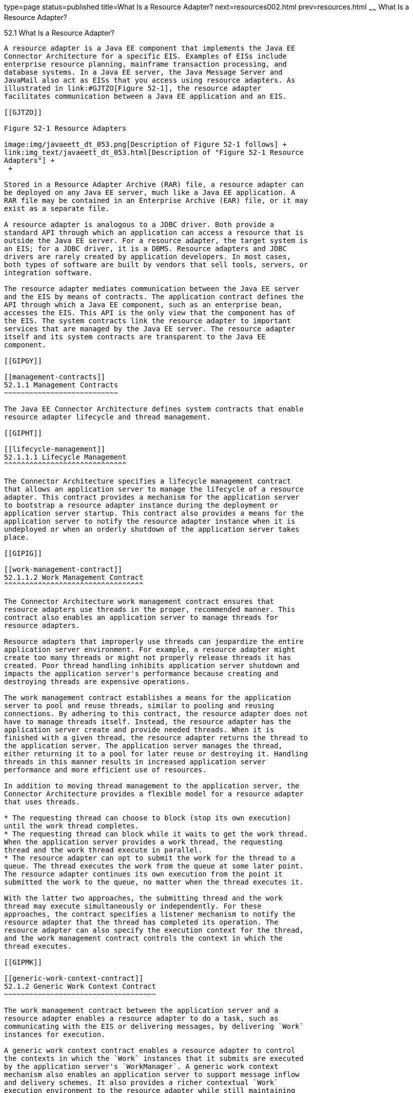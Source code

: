 type=page
status=published
title=What Is a Resource Adapter?
next=resources002.html
prev=resources.html
~~~~~~
What Is a Resource Adapter?
===========================

[[GIPGL]]

[[what-is-a-resource-adapter]]
52.1 What Is a Resource Adapter?
--------------------------------

A resource adapter is a Java EE component that implements the Java EE
Connector Architecture for a specific EIS. Examples of EISs include
enterprise resource planning, mainframe transaction processing, and
database systems. In a Java EE server, the Java Message Server and
JavaMail also act as EISs that you access using resource adapters. As
illustrated in link:#GJTZO[Figure 52-1], the resource adapter
facilitates communication between a Java EE application and an EIS.

[[GJTZO]]

Figure 52-1 Resource Adapters

image:img/javaeett_dt_053.png[Description of Figure 52-1 follows] +
link:img_text/javaeett_dt_053.html[Description of "Figure 52-1 Resource
Adapters"] +
 +

Stored in a Resource Adapter Archive (RAR) file, a resource adapter can
be deployed on any Java EE server, much like a Java EE application. A
RAR file may be contained in an Enterprise Archive (EAR) file, or it may
exist as a separate file.

A resource adapter is analogous to a JDBC driver. Both provide a
standard API through which an application can access a resource that is
outside the Java EE server. For a resource adapter, the target system is
an EIS; for a JDBC driver, it is a DBMS. Resource adapters and JDBC
drivers are rarely created by application developers. In most cases,
both types of software are built by vendors that sell tools, servers, or
integration software.

The resource adapter mediates communication between the Java EE server
and the EIS by means of contracts. The application contract defines the
API through which a Java EE component, such as an enterprise bean,
accesses the EIS. This API is the only view that the component has of
the EIS. The system contracts link the resource adapter to important
services that are managed by the Java EE server. The resource adapter
itself and its system contracts are transparent to the Java EE
component.

[[GIPGY]]

[[management-contracts]]
52.1.1 Management Contracts
~~~~~~~~~~~~~~~~~~~~~~~~~~~

The Java EE Connector Architecture defines system contracts that enable
resource adapter lifecycle and thread management.

[[GIPHT]]

[[lifecycle-management]]
52.1.1.1 Lifecycle Management
^^^^^^^^^^^^^^^^^^^^^^^^^^^^^

The Connector Architecture specifies a lifecycle management contract
that allows an application server to manage the lifecycle of a resource
adapter. This contract provides a mechanism for the application server
to bootstrap a resource adapter instance during the deployment or
application server startup. This contract also provides a means for the
application server to notify the resource adapter instance when it is
undeployed or when an orderly shutdown of the application server takes
place.

[[GIPIG]]

[[work-management-contract]]
52.1.1.2 Work Management Contract
^^^^^^^^^^^^^^^^^^^^^^^^^^^^^^^^^

The Connector Architecture work management contract ensures that
resource adapters use threads in the proper, recommended manner. This
contract also enables an application server to manage threads for
resource adapters.

Resource adapters that improperly use threads can jeopardize the entire
application server environment. For example, a resource adapter might
create too many threads or might not properly release threads it has
created. Poor thread handling inhibits application server shutdown and
impacts the application server's performance because creating and
destroying threads are expensive operations.

The work management contract establishes a means for the application
server to pool and reuse threads, similar to pooling and reusing
connections. By adhering to this contract, the resource adapter does not
have to manage threads itself. Instead, the resource adapter has the
application server create and provide needed threads. When it is
finished with a given thread, the resource adapter returns the thread to
the application server. The application server manages the thread,
either returning it to a pool for later reuse or destroying it. Handling
threads in this manner results in increased application server
performance and more efficient use of resources.

In addition to moving thread management to the application server, the
Connector Architecture provides a flexible model for a resource adapter
that uses threads.

* The requesting thread can choose to block (stop its own execution)
until the work thread completes.
* The requesting thread can block while it waits to get the work thread.
When the application server provides a work thread, the requesting
thread and the work thread execute in parallel.
* The resource adapter can opt to submit the work for the thread to a
queue. The thread executes the work from the queue at some later point.
The resource adapter continues its own execution from the point it
submitted the work to the queue, no matter when the thread executes it.

With the latter two approaches, the submitting thread and the work
thread may execute simultaneously or independently. For these
approaches, the contract specifies a listener mechanism to notify the
resource adapter that the thread has completed its operation. The
resource adapter can also specify the execution context for the thread,
and the work management contract controls the context in which the
thread executes.

[[GIPMK]]

[[generic-work-context-contract]]
52.1.2 Generic Work Context Contract
~~~~~~~~~~~~~~~~~~~~~~~~~~~~~~~~~~~~

The work management contract between the application server and a
resource adapter enables a resource adapter to do a task, such as
communicating with the EIS or delivering messages, by delivering `Work`
instances for execution.

A generic work context contract enables a resource adapter to control
the contexts in which the `Work` instances that it submits are executed
by the application server's `WorkManager`. A generic work context
mechanism also enables an application server to support message inflow
and delivery schemes. It also provides a richer contextual `Work`
execution environment to the resource adapter while still maintaining
control over concurrent behavior in a managed environment.

The generic work context contract standardizes the transaction context
and the security context.

[[GKCKI]]

[[outbound-and-inbound-contracts]]
52.1.3 Outbound and Inbound Contracts
~~~~~~~~~~~~~~~~~~~~~~~~~~~~~~~~~~~~~

The Connector Architecture defines the following outbound contracts,
system-level contracts between an application server and an EIS that
enable outbound connectivity to an EIS.

* The connection management contract supports connection pooling, a
technique that enhances application performance and scalability.
Connection pooling is transparent to the application, which simply
obtains a connection to the EIS.
* The transaction management contract extends the connection management
contract and provides support for management of both local and XA
transactions.
+
A local transaction is limited in scope to a single EIS system, and the
EIS resource manager itself manages such a transaction. An XA
transaction or global transaction can span multiple resource managers.
This form of transaction requires transaction coordination by an
external transaction manager, typically bundled with an application
server. A transaction manager uses a two-phase commit protocol to manage
a transaction that spans multiple resource managers or EISs, and uses
one-phase commit optimization if only one resource manager is
participating in an XA transaction.
* The security management contract provides mechanisms for
authentication, authorization, and secure communication between a Java
EE server and an EIS to protect the information in the EIS.
+
A work security map matches EIS identities to the application server
domain's identities.

Inbound contracts are system contracts between a Java EE server and an
EIS that enable inbound connectivity from the EIS: pluggability
contracts for message providers and contracts for importing
transactions.



